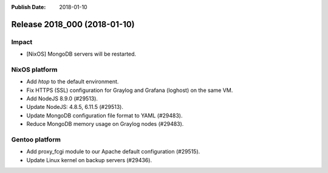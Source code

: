 :Publish Date: 2018-01-10

Release 2018_000 (2018-01-10)
-----------------------------

Impact
^^^^^^

* [NixOS] MongoDB servers will be restarted.


NixOS platform
^^^^^^^^^^^^^^

* Add `htop` to the default environment.
* Fix HTTPS (SSL) configuration for Graylog and Grafana (loghost) on the same
  VM.
* Add NodeJS 8.9.0 (#29513).
* Update NodeJS: 4.8.5, 6.11.5 (#29513).
* Update MongoDB configuration file format to YAML (#29483).
* Reduce MongoDB memory usage on Graylog nodes (#29483).


Gentoo platform
^^^^^^^^^^^^^^^

* Add proxy_fcgi module to our Apache default configuration (#29515).
* Update Linux kernel on backup servers (#29436).


.. vim: set spell spelllang=en:
